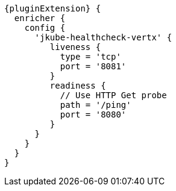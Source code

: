 [source,groovy,indent=0,subs="verbatim,quotes,attributes"]
----
{pluginExtension} {
  enricher {
    config {
      'jkube-healthcheck-vertx' {
         liveness {
           type = 'tcp'
           port = '8081'
         }
         readiness {
           // Use HTTP Get probe
           path = '/ping'
           port = '8080'
         }
      }
    }
  }
}
----